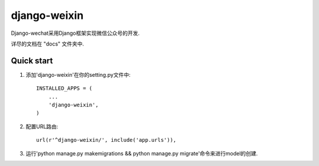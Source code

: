 =====
django-weixin
=====

Django-wechat采用Django框架实现微信公众号的开发.

详尽的文档在 "docs" 文件夹中.

Quick start
-----------

1. 添加'django-weixin'在你的setting.py文件中::

    INSTALLED_APPS = (
        ...
        'django-weixin',
    )

2. 配置URL路由::

    url(r'^django-weixin/', include('app.urls')),

3. 运行'python manage.py makemigrations && python manage.py migrate'命令来进行model的创建.

